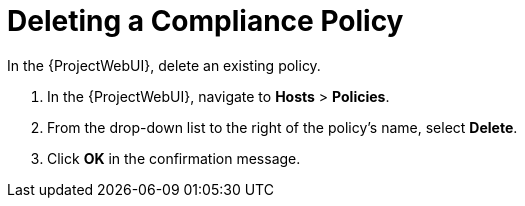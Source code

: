 [id='deleting-a-compliance-policy_{context}']
= Deleting a Compliance Policy

In the {ProjectWebUI}, delete an existing policy.

. In the {ProjectWebUI}, navigate to *Hosts* > *Policies*.

. From the drop-down list to the right of the policy's name, select *Delete*.

. Click *OK* in the confirmation message.
